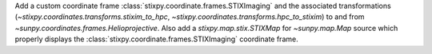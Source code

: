 Add a custom coordinate frame :class:`stixpy.coordinate.frames.STIXImaging` and the associated transformations (`~stixpy.coordinates.transforms.stixim_to_hpc`, `~stixpy.coordinates.transforms.hpc_to_stixim`) to and from `~sunpy.coordinates.frames.Helioprojective`.
Also add a `stixpy.map.stix.STIXMap` for `~sunpy.map.Map` source which properly displays the :class:`stixpy.coordinate.frames.STIXImaging` coordinate frame.
